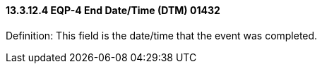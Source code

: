==== 13.3.12.4 EQP-4 End Date/Time (DTM) 01432

Definition: This field is the date/time that the event was completed.

